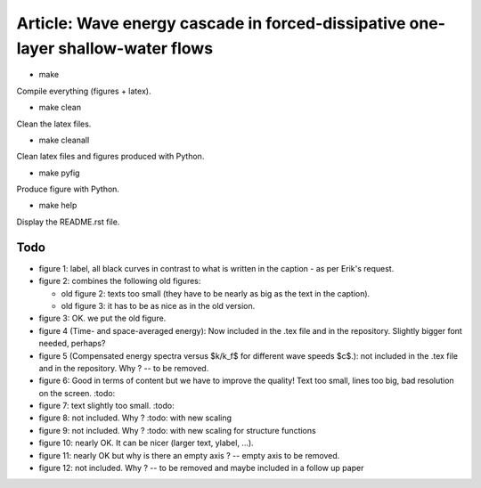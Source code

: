 Article: Wave energy cascade in forced-dissipative one-layer shallow-water flows
================================================================================

- make

Compile everything (figures + latex).

- make clean

Clean the latex files.

- make cleanall

Clean latex files and figures produced with Python.

- make pyfig

Produce figure with Python.

- make help

Display the README.rst file.

Todo
----

- figure 1: label, all black curves in contrast to what is written in the
  caption - as per Erik's request.

- figure 2: combines the following old figures:

  + old figure 2: texts too small (they have to be nearly as big as the text in the
    caption).

  + old figure 3: it has to be as nice as in the old version.

- figure 3: OK. we put the old figure.

- figure 4 (Time- and space-averaged energy): Now included in the .tex file and
  in the repository. Slightly bigger font needed, perhaps?

- figure 5 (Compensated energy spectra versus $k/k_f$ for different wave speeds
  $c$.): not included in the .tex file and in the repository. Why ?  -- to be
  removed.

- figure 6: Good in terms of content but we have to improve the quality! Text
  too small, lines too big, bad resolution on the screen. :todo:

- figure 7: text slightly too small. :todo:

- figure 8: not included. Why ? :todo: with new scaling

- figure 9: not included. Why ? :todo: with new scaling for structure functions

- figure 10: nearly OK. It can be nicer (larger text, ylabel, ...).

- figure 11: nearly OK but why is there an empty axis ? -- empty axis to be
  removed.

- figure 12: not included. Why ? -- to be removed and maybe included in a
  follow up paper
